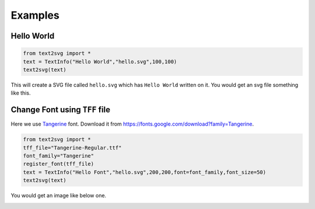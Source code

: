 ********
Examples
********

Hello World
-----------

.. code-block:: python

	from text2svg import *
	text = TextInfo("Hello World","hello.svg",100,100)
	text2svg(text)

This will create a SVG file called ``hello.svg`` which has ``Hello World`` written on it.
You would get an svg file something like this.

.. image:: _static/example_hello_world.svg

Change Font using ``TFF`` file
------------------------------

Here we use `Tangerine <https://fonts.google.com/specimen/Tangerine>`_ font.
Download it from https://fonts.google.com/download?family=Tangerine.

.. code-block:: python

	from text2svg import *
	tff_file="Tangerine-Regular.ttf"
	font_family="Tangerine"
	register_font(tff_file)
	text = TextInfo("Hello Font","hello.svg",200,200,font=font_family,font_size=50)
	text2svg(text)

You would get an image like below one.

.. image:: _static/example_font.svg

